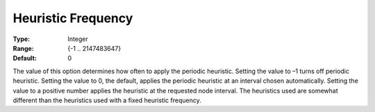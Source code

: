 .. _ODH-CPLEX_XMIP_Heuristic_-_Heuristic_Freq:


Heuristic Frequency
===================



:Type:	Integer	
:Range:	{-1 .. 2147483647}	
:Default:	0	



The value of this option determines how often to apply the periodic heuristic. Setting the value to –1 turns off periodic heuristic. Setting the value to 0, the default, applies the periodic heuristic at an interval chosen automatically. Setting the value to a positive number applies the heuristic at the requested node interval. The heuristics used are somewhat different than the heuristics used with a fixed heuristic frequency.



